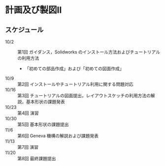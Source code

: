 * 計画及び製図II
** スケジュール
- 10/2 :: 第1回 ガイダンス，Solidworks のインストール方法およびチュートリアルの利用方法
          - 「初めての部品作成」および「初めての図面作成」
- 10/9 :: 第2回 インストールやチュートリアル利用に関する問題対応
- 10/16 :: 第3回 チュートリアルの図面提出，レイアウトスケッチの利用方法の解説，基本形状の課題発表
- 10/23 :: 第4回 演習
- 10/30 :: 第5回 基本形状の課題提出
- 11/6 :: 第6回 Geneva 機構の解説および課題発表
- 11/13 :: 第7回 演習
- 11/20 :: 第8回 最終課題提出

